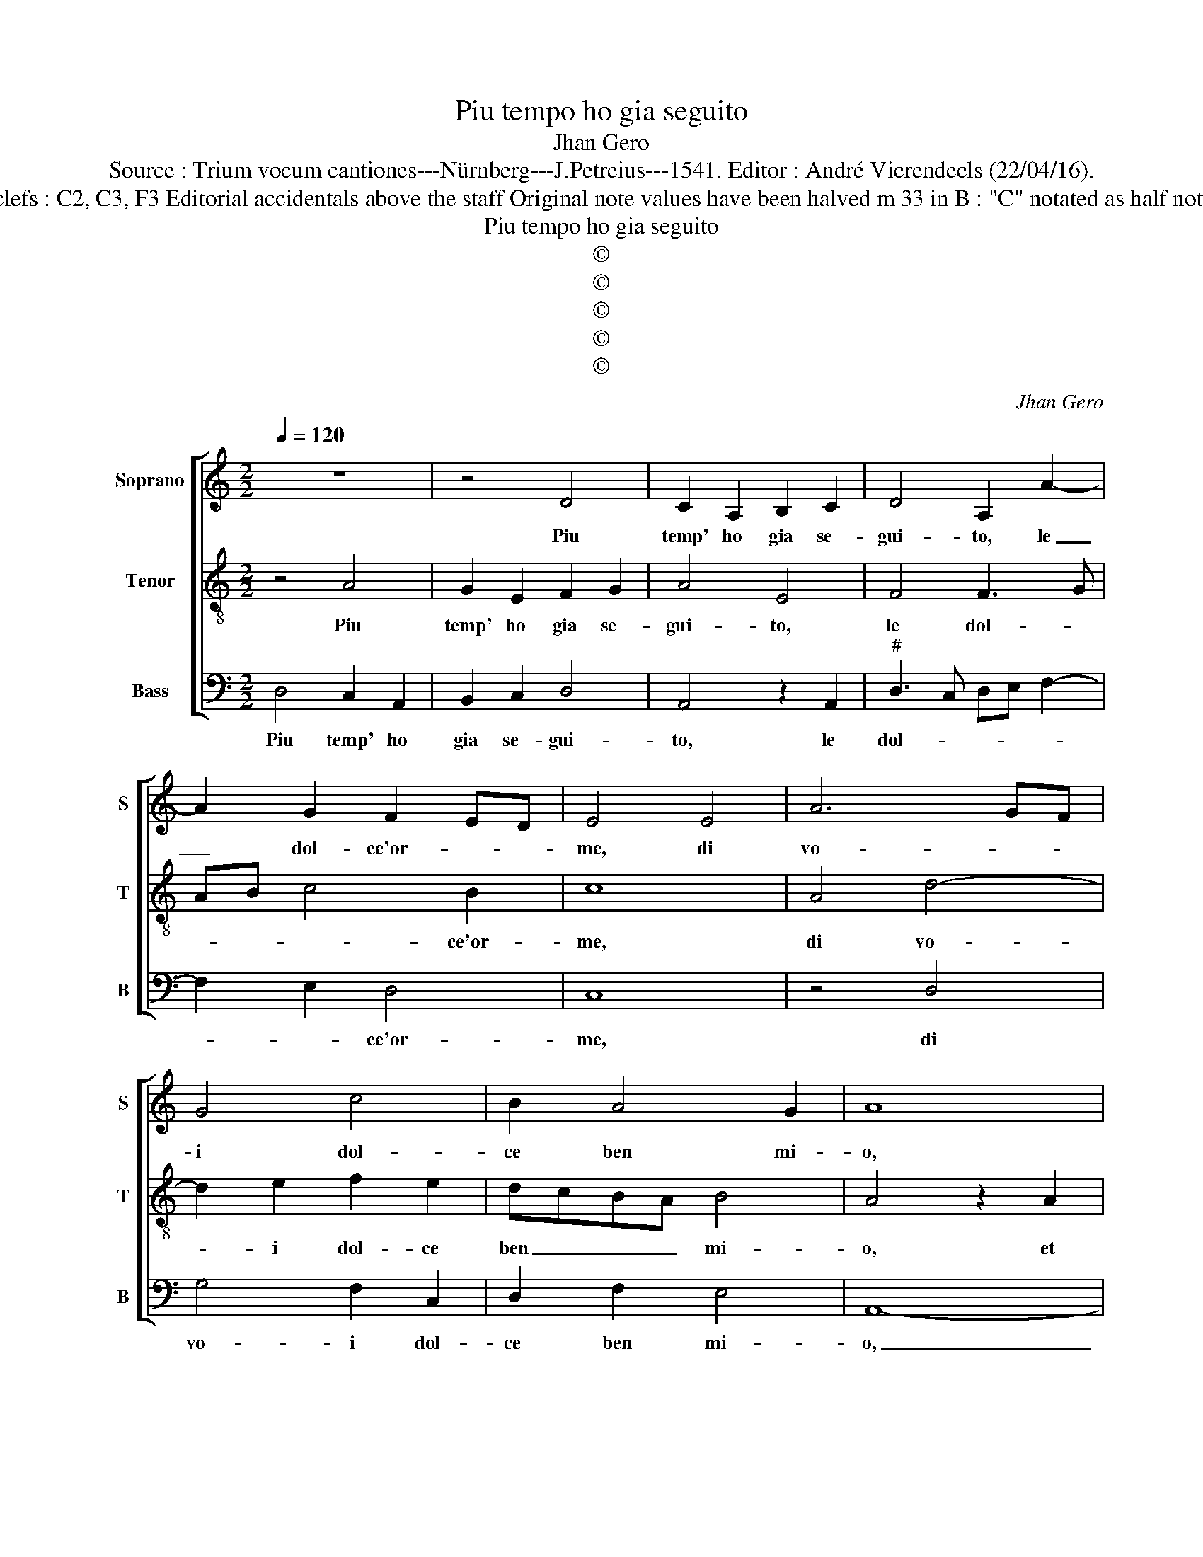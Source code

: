 X:1
T:Piu tempo ho gia seguito
T:Jhan Gero
T:Source : Trium vocum cantiones---Nürnberg---J.Petreius---1541. Editor : André Vierendeels (22/04/16).
T:Notes : Original clefs : C2, C3, F3 Editorial accidentals above the staff Original note values have been halved m 33 in B : "C" notated as half note in original print
T:Piu tempo ho gia seguito
T:©
T:©
T:©
T:©
T:©
C:Jhan Gero
Z:©
%%score [ 1 2 3 ]
L:1/8
Q:1/4=120
M:2/2
K:C
V:1 treble nm="Soprano" snm="S"
V:2 treble-8 nm="Tenor" snm="T"
V:3 bass nm="Bass" snm="B"
V:1
 z8 | z4 D4 | C2 A,2 B,2 C2 | D4 A,2 A2- | A2 G2 F2 ED | E4 E4 | A6 GF | G4 c4 | B2 A4 G2 | A8 | %10
w: |Piu|temp' ho gia se-|gui- to, le|_ dol- ce'or- * *|me, di|vo- * *|i dol-|ce ben mi-|o,|
 E4 E2 E2 | G2 G2 D4 | F4 E2 E2 | A4 G4- | G4 z4 | z2 A2 G2 F2 | E2 D2 C3 B, | A,2 D4 C2 | D8- | %19
w: et me per|se- guir voi|pos' in o-|bli- o,|_|per sen- tier|er- ti fa- ti-|cos' e stra-|ni,|
 D4 z4 | z4 z2 A2- | A2 G2 A2 E2 | G4 F4 | E4 A4 | G2 E2 F2 D2 | C2 D2 E3 D | C2 D2 B,4 | %27
w: _|con-|* dot- t'ho la|mia vi-|ta, dal|prin- ci pio per|fin a l'ul- ti-|mi an- *|
 A,4 z2 A2 | B2 B2 c2 A2 | dcBA G2 c2- | cB B3 A A2- | A2 G2 A4 | z8 | z2 A2 B2 B2 | c2 c2 B3 A | %35
w: ni, spe-|ran- do pur da|voi _ _ _ _ ma-|* * don- * n'a-|* i- ta,||et mi- a|spe- me smar- *|
 GFED C2 c2- | c2 B2 c4 | z4 A4 | G2 E2 F2 F2 | E2 C2 D4 | C2 A,2 B,4 | A,4 A4 | c2 c2 G4 | B4 A4 | %44
w: * * * * * ri-|* * ta,|et|pers' ho'an- chor di|mie fa- ti-|che'l pre- *|gio, et|del mio tropp'|er- ror|
 G4 A2 c2 | B2 A4 G2 | A4 A4 | c2 c2 G4 | B4 A4 | G4 A2 c2 | B2 A4 G2 | A3 G FE D2- | D2 E2 F4 | %53
w: tar- di m'a-|veg- * *|gio, e|del mio tropp'|er- ror|tar- di m'a-|veg- * *|gio, m'a- * * *|* veg- *|
 E8 |] %54
w: gio.|
V:2
 z4 A4 | G2 E2 F2 G2 | A4 E4 | F4 F3 G | AB c4 B2 | c8 | A4 d4- | d2 e2 f2 e2 | dcBA B4 | %9
w: Piu|temp' ho gia se-|gui- to,|le dol- *|* * * ce'or-|me,|di vo-|* i dol- ce|ben _ _ _ mi-|
 A4 z2 A2 | A2 A2 c2 c2 | G4 B4 | A3 B cd e2- | e2 d2 e4 | e4 d2 c2 | B2 A2 z2 F2 | G2 G2 A3 G | %17
w: o, et|me per se- guir|vo- i|pos' in _ _ o-|* bli- o,|per sen- tier|er- ti fa-|ti- cos' _ e|
 F2 G2 E4 | D8 | z2 d4 c2 | d6 A2 | c2 B2 A4 | e4 d2 B2 | c3 B A2 d2 | B2 G2 A4- | A2 A2 GA B2- | %26
w: stra- * *|ni,|con- dot-|t'ho la|mia vi- ta,|dal prin- ci-|pio _ _ per|fin a l'ul-|* ti- mi _ _|
 BA A4 G2 | A8 | d4 e2 e2 | f2 d2 gfed | c2 e2 d3 c | B4 A2 d2 | B2 c3 B B2- | BA A4 G2 | A4 d4 | %35
w: _ _ an- *|ni,|spe- ran- do|per da voi _ _ _|_ ma- don- n'a-|i- ta, ma-|don- n'a- * i-||ta, et|
 e2 e2 f2 f2 | d4 c3 B/A/ | B4 A4 | e4 d2 B2 | c2 c2 B2 G2 | A2 F2 E4 | e8 | e4 e2 e2 | d4 c4 | %44
w: mia spe- m'e smar-|ri- * * *|* ta,|et pers' ho'an-|chor di mie fa-|ti- che'l pre-|gio|et del mio|tropp' er-|
 B4 c4 | d2 c2 B4 | A8 | e4 e2 e2 | d4 c4 | B4 c4 | d2 c2 B4 | A8- | A8- | A8 |] %54
w: ror tar-|di m'a- veg-|gio,|e del mio|tropp' er-|ror tar-|di m'a- veg-|gio.|_||
V:3
 D,4 C,2 A,,2 | B,,2 C,2 D,4 | A,,4 z2 A,,2 |"^#" D,3 C, D,E, F,2- | F,2 E,2 D,4 | C,8 | z4 D,4 | %7
w: Piu temp' ho|gia se- gui-|to, le|dol- * * * *|* * ce'or-|me,|di|
 G,4 F,2 C,2 | D,2 F,2 E,4 | A,,8- | A,,4 E,4 | E,2 E,2 G,2 G,2 | D,2 D,2 A,2 G,2 | F,4 E,4- | %14
w: vo- i dol-|ce ben mi-|o,|_ et|me per se- guir|voi pos' in o-|bli- o,|
 E,4 z2 A,2 | G,2 F,2 E,2 D,2 | C,2 B,,2 A,,2 C,2 | D,2 B,,2 A,,4 | D,4 z2 A,2- | A,2 G,2 A,2 E,2 | %20
w: _ per|sen- tier fa- ti-|cos' e stra- *||ni, con|_ dot- t'ho la|
 G,4 F,4 | E,4 A,4 | G,2 E,2 F,2 D,2 | C,2 C,2 D,2 D,2 | E,4 D,4 | F,4 E,2 E,2 | F,2 D,2 E,2 E,2 | %27
w: mia vi-|ta, dal|prin- ci- pio per|fin a l'ul- ti-|mi'an- ni,|dal prin- ci-|pio per fin a|
 F,3 E, D,2 C,2 | B,,4 A,,4 | z8 | z4 D,4 | E,2 E,2 F,2 D,2 | G,2 F,E, D,C, E,2 | D,3 C, B,,4 | %34
w: l'ul- ti- mi an-|* ni,||spe-|ran- do pur da|voi _ _ _ _ ma-|don- n'a- i-|
 A,,2 A,2 B,2 B,2 | C2 C2 A,4 | G,4 z2 A,2 | G,2 E,2 F,2 F,2 | E,2 C,2 D,4 | C,2 A,,2 B,,4 | %40
w: ta, et mia spe-|me smar- ri-|ta, et|pers' an- chor di|mie fa- ti-||
"^#""^#" A,,2 A,3 G,G,F,/G,/ |"^#""^#" A,8 | A,4 C2 C2 | G,4 A,4 | E,4 A,4 | G,2 A,2 E,4 | F,8 | %47
w: che'l pre- * * * *|gio|et- del- mio-|tropp' er-|ror tar-|di m'a- veg-|gio,|
 z2 A,2 C2 C2 | G,4 A,4 | E,4 A,4 | G,2 A,2 E,4 | F,3 E, D,C, D,2- | D,2 C,2 D,4 | A,,8 |] %54
w: e del mio|tropp' er-|ror tar-|di m'a- veg-|||gio.|

